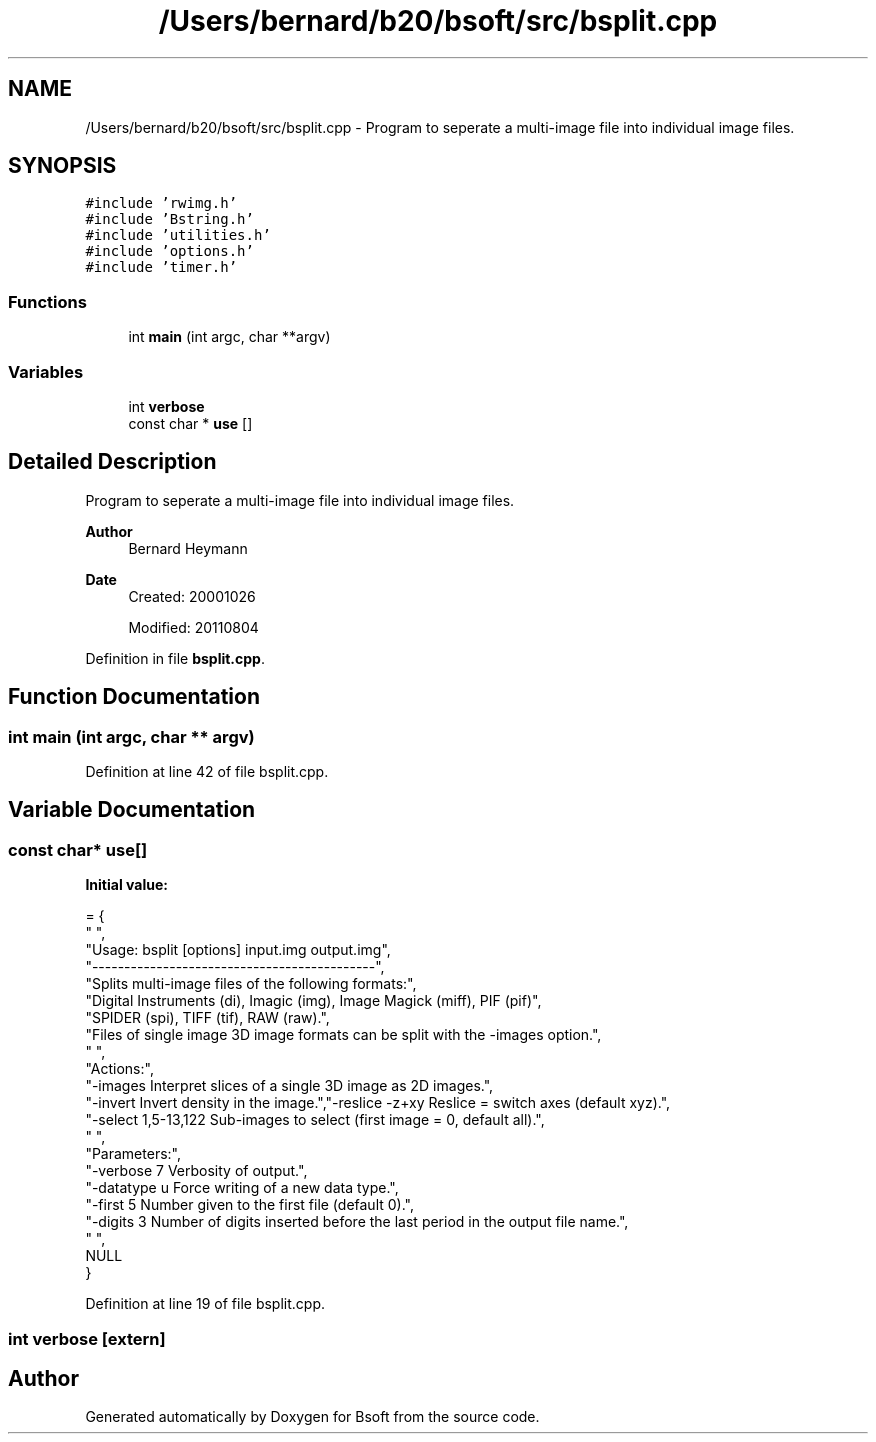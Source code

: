 .TH "/Users/bernard/b20/bsoft/src/bsplit.cpp" 3 "Wed Sep 1 2021" "Version 2.1.0" "Bsoft" \" -*- nroff -*-
.ad l
.nh
.SH NAME
/Users/bernard/b20/bsoft/src/bsplit.cpp \- Program to seperate a multi-image file into individual image files\&.  

.SH SYNOPSIS
.br
.PP
\fC#include 'rwimg\&.h'\fP
.br
\fC#include 'Bstring\&.h'\fP
.br
\fC#include 'utilities\&.h'\fP
.br
\fC#include 'options\&.h'\fP
.br
\fC#include 'timer\&.h'\fP
.br

.SS "Functions"

.in +1c
.ti -1c
.RI "int \fBmain\fP (int argc, char **argv)"
.br
.in -1c
.SS "Variables"

.in +1c
.ti -1c
.RI "int \fBverbose\fP"
.br
.ti -1c
.RI "const char * \fBuse\fP []"
.br
.in -1c
.SH "Detailed Description"
.PP 
Program to seperate a multi-image file into individual image files\&. 


.PP
\fBAuthor\fP
.RS 4
Bernard Heymann 
.RE
.PP
\fBDate\fP
.RS 4
Created: 20001026 
.PP
Modified: 20110804 
.RE
.PP

.PP
Definition in file \fBbsplit\&.cpp\fP\&.
.SH "Function Documentation"
.PP 
.SS "int main (int argc, char ** argv)"

.PP
Definition at line 42 of file bsplit\&.cpp\&.
.SH "Variable Documentation"
.PP 
.SS "const char* use[]"
\fBInitial value:\fP
.PP
.nf
= {
" ",
"Usage: bsplit [options] input\&.img output\&.img",
"--------------------------------------------",
"Splits multi-image files of the following formats:",
"Digital Instruments (di), Imagic (img), Image Magick (miff), PIF (pif)", 
"SPIDER (spi), TIFF (tif), RAW (raw)\&.",
"Files of single image 3D image formats can be split with the -images option\&.",
" ",
"Actions:",
"-images                  Interpret slices of a single 3D image as 2D images\&.",
"-invert                  Invert density in the image\&.","-reslice -z+xy           Reslice = switch axes (default xyz)\&.",
"-select 1,5-13,122       Sub-images to select (first image = 0, default all)\&.",
" ",
"Parameters:",
"-verbose 7               Verbosity of output\&.",
"-datatype u              Force writing of a new data type\&.",
"-first 5                 Number given to the first file (default 0)\&.",
"-digits 3                Number of digits inserted before the last period in the output file name\&.",
" ",
NULL
}
.fi
.PP
Definition at line 19 of file bsplit\&.cpp\&.
.SS "int verbose\fC [extern]\fP"

.SH "Author"
.PP 
Generated automatically by Doxygen for Bsoft from the source code\&.
